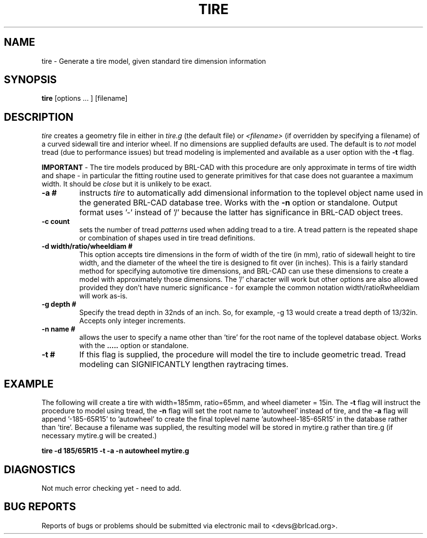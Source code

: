 .TH TIRE 1 BRL-CAD
.\"                         T I R E . 1
.\" BRL-CAD
.\"
.\" Copyright (c) 2008 United States Government as represented by
.\" the U.S. Army Research Laboratory.
.\"
.\" Redistribution and use in source (Docbook format) and 'compiled'
.\" forms (PDF, PostScript, HTML, RTF, etc), with or without
.\" modification, are permitted provided that the following conditions
.\" are met:
.\"
.\" 1. Redistributions of source code (Docbook format) must retain the
.\" above copyright notice, this list of conditions and the following
.\" disclaimer.
.\"
.\" 2. Redistributions in compiled form (transformed to other DTDs,
.\" converted to PDF, PostScript, HTML, RTF, and other formats) must
.\" reproduce the above copyright notice, this list of conditions and
.\" the following disclaimer in the documentation and/or other
.\" materials provided with the distribution.
.\"
.\" 3. The name of the author may not be used to endorse or promote
.\" products derived from this documentation without specific prior
.\" written permission.
.\"
.\" THIS DOCUMENTATION IS PROVIDED BY THE AUTHOR AS IS'' AND ANY
.\" EXPRESS OR IMPLIED WARRANTIES, INCLUDING, BUT NOT LIMITED TO, THE
.\" IMPLIED WARRANTIES OF MERCHANTABILITY AND FITNESS FOR A PARTICULAR
.\" PURPOSE ARE DISCLAIMED. IN NO EVENT SHALL THE AUTHOR BE LIABLE FOR
.\" ANY DIRECT, INDIRECT, INCIDENTAL, SPECIAL, EXEMPLARY, OR
.\" CONSEQUENTIAL DAMAGES (INCLUDING, BUT NOT LIMITED TO, PROCUREMENT
.\" OF SUBSTITUTE GOODS OR SERVICES; LOSS OF USE, DATA, OR PROFITS; OR
.\" BUSINESS INTERRUPTION) HOWEVER CAUSED AND ON ANY THEORY OF
.\" LIABILITY, WHETHER IN CONTRACT, STRICT LIABILITY, OR TORT
.\" (INCLUDING NEGLIGENCE OR OTHERWISE) ARISING IN ANY WAY OUT OF THE
.\" USE OF THIS DOCUMENTATION, EVEN IF ADVISED OF THE POSSIBILITY OF
.\" SUCH DAMAGE.
.\"
.\".\".\"
.SH NAME
tire \- Generate a tire model, given standard tire dimension information
.SH SYNOPSIS
.B tire
[options ... ]
[filename]
.SH DESCRIPTION
.I tire\^
creates a geometry file in either in
.I tire.g\^
(the default file) or
.I <filename>\^
(if overridden by specifying a filename) of a curved sidewall tire and
interior wheel.  If no dimensions are supplied defaults are used.  The
default is to 
.I not\^
model tread (due to performance issues) but tread modeling is implemented
and available as a user option with the
.B \-t
flag.
.LP
.B IMPORTANT 
-  The tire models produced by BRL-CAD with this procedure are only approximate
in terms of tire width and shape - in particular the fitting routine used to generate
primitives for that case does not guarantee a maximum width.  It should be
.I close
but it is unlikely to be exact.
.TP
.B \-a #
instructs 
.I tire
to automatically add dimensional information to the toplevel object name 
used in the generated BRL-CAD database tree.  Works with the 
.B \-n
option or standalone.  Output format uses '-' instead of '/' because the
latter has significance in BRL-CAD object trees.
.TP
.B \-c count
sets the number of tread 
.I patterns
used when adding tread to a tire.  A tread pattern is the repeated shape
or combination of shapes used in tire tread definitions.
.TP
.B \-d width/ratio/wheeldiam #
This option accepts tire dimensions in the form of width of the tire
(in mm), ratio of sidewall height to tire width, and the diameter of
the wheel the tire is designed to fit over (in inches).  This is a
fairly standard method for specifying automotive tire dimensions,
and BRL-CAD can use these dimensions to create a model with approximately
those dimensions.  The '/' character will work but other options are
also allowed provided they don't have numeric significance - for example
the common notation width/ratioRwheeldiam will work as-is.
.TP
.B \-g depth #
Specify the tread depth in 32nds of an inch.  So, for example, -g 13 would
create a tread depth of 13/32in.  Accepts only integer increments.
.TP
.B \-n name #
allows the user to specify a name other than 'tire' for the root name
of the toplevel database object.  Works with the
.B \a
option or standalone.
.TP
.B \-t #
If this flag is supplied, the procedure will model the tire to include
geometric tread.  Tread modeling can SIGNIFICANTLY lengthen raytracing times.

.SH EXAMPLE
The following will create a tire with width=185mm, ratio=65mm, and wheel
diameter = 15in.  The 
.B \-t
flag will instruct the procedure to model using tread, the
.B \-n
flag will set the root name to 'autowheel' instead of tire, and the
.B \-a
flag will append '-185-65R15' to 'autowheel' to create the final
toplevel name 'autowheel-185-65R15' in the database rather than 'tire'.
Because a filename was supplied, the resulting model will be stored in
mytire.g rather than tire.g (if necessary mytire.g will be created.)

.nf
	\fBtire -d 185/65R15 -t -a -n autowheel mytire.g\fR
.fi

.SH DIAGNOSTICS
Not much error checking yet - need to add.
.SH "BUG REPORTS"
Reports of bugs or problems should be submitted via electronic
mail to <devs@brlcad.org>.

.\" Local Variables:
.\" tab-width: 8
.\" mode: nroff
.\" indent-tabs-mode: t
.\" End:
.\" ex: shiftwidth=8 tabstop=8
